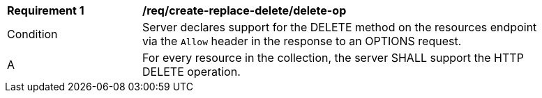 [[req_create-replace-delete_delete-op]]
[width="90%",cols="2,6a"]
|===
^|*Requirement {counter:req-id}* |*/req/create-replace-delete/delete-op*
^|Condition |Server declares support for the DELETE method on the resources endpoint via the `Allow` header in the response to an OPTIONS request.
^|A |For every resource in the collection, the server SHALL support the HTTP DELETE operation.
|===
